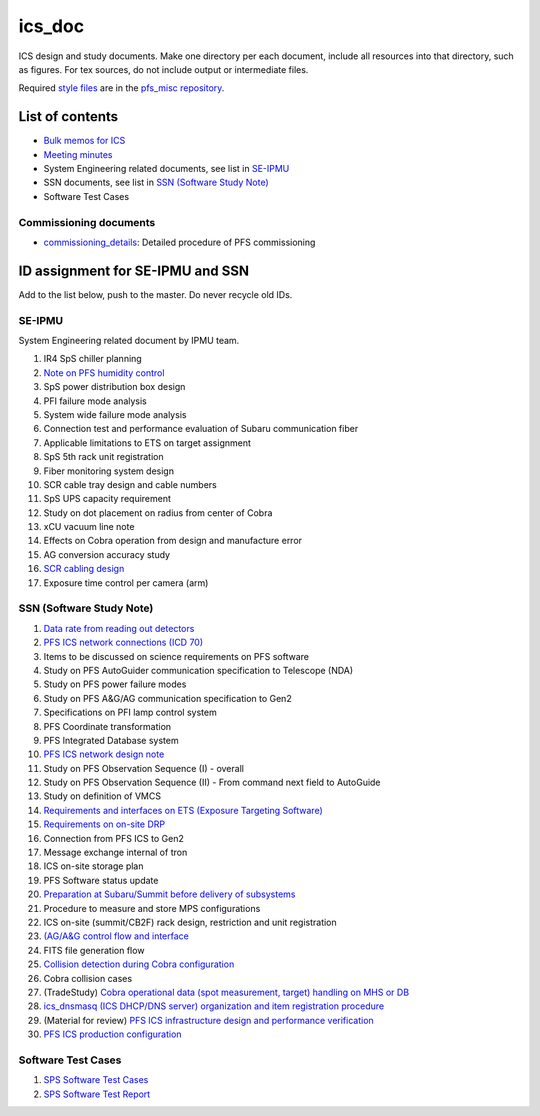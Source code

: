 ics_doc
*******

ICS design and study documents.
Make one directory per each document,
include all resources into that directory, such as figures.
For tex sources, do not include output or intermediate files.

Required `style files <https://github.com/Subaru-PFS/pfs_misc/tree/master/texsty>`_
are in the `pfs_misc repository <https://github.com/Subaru-PFS/pfs_misc>`_.

List of contents
================

* `Bulk memos for ICS <memo/>`_
* `Meeting minutes <memo-minutes/>`_
* System Engineering related documents, see list in `SE-IPMU`_
* SSN documents, see list in `SSN (Software Study Note)`_
* Software Test Cases

Commissioning documents
-----------------------

* `commissioning_details <commissioning/>`_: Detailed procedure of PFS commissioning


ID assignment for SE-IPMU and SSN
=================================

Add to the list below, push to the master.
Do never recycle old IDs.

SE-IPMU
-------

System Engineering related document by IPMU team.

1. IR4 SpS chiller planning
2. `Note on PFS humidity control <SE-IPMU/SE-IPMU-00002/>`_
3. SpS power distribution box design
4. PFI failure mode analysis
5. System wide failure mode analysis
6. Connection test and performance evaluation of Subaru communication fiber
7. Applicable limitations to ETS on target assignment
8. SpS 5th rack unit registration
9. Fiber monitoring system design
10. SCR cable tray design and cable numbers
11. SpS UPS capacity requirement
12. Study on dot placement on radius from center of Cobra
13. xCU vacuum line note
14. Effects on Cobra operation from design and manufacture error
15. AG conversion accuracy study
16. `SCR cabling design <SE-IPMU/SE-IPMU-00016/SE-IPMU-00016.pptx>`_
17. Exposure time control per camera (arm)

SSN (Software Study Note)
-------------------------

1. `Data rate from reading out detectors <SoftwareStudyNote/SSN-00001/>`_
2. `PFS ICS network connections (ICD 70) <SoftwareStudyNote/SSN-00002/>`_
3. Items to be discussed on science requirements on PFS software
4. Study on PFS AutoGuider communication specification to Telescope (NDA)
5. Study on PFS power failure modes
6. Study on PFS A&G/AG communication specification to Gen2
7. Specifications on PFI lamp control system
8. PFS Coordinate transformation
9. PFS Integrated Database system
10. `PFS ICS network design note <SoftwareStudyNote/SSN-00010/>`_
11. Study on PFS Observation Sequence (I) - overall
12. Study on PFS Observation Sequence (II) -
    From command next field to AutoGuide
13. Study on definition of VMCS
14. `Requirements and interfaces on ETS (Exposure Targeting Software) <SoftwareStudyNote/SSN-00014/SSN-00014-001+-ETS-IF.pptx>`_
15. `Requirements on on-site DRP <SoftwareStudyNote/SSN-00015/SSN-00015-001+-on-site-DRP.pptx>`_
16. Connection from PFS ICS to Gen2
17. Message exchange internal of tron
18. ICS on-site storage plan
19. PFS Software status update
20. `Preparation at Subaru/Summit before delivery of subsystems <SoftwareStudyNote/SSN-00020/>`_
21. Procedure to measure and store MPS configurations
22. ICS on-site (summit/CB2F) rack design, restriction and unit registration
23. `(AG/A&G control flow and interface <SoftwareStudyNote/SSN-00023/>`_
24. FITS file generation flow
25. `Collision detection during Cobra configuration <SoftwareStudyNote/SSN-00025/>`_
26. Cobra collision cases
27. (TradeStudy) `Cobra operational data (spot measurement, target) handling on MHS or DB <SoftwareStudyNote/SSN-00027/>`_
28. `ics_dnsmasq (ICS DHCP/DNS server) organization and item registration procedure <SoftwareStudyNote/SSN-00028/>`_
29. (Material for review) `PFS ICS infrastructure design and performance verification <SoftwareStudyNote/SSN-00029/SSN-00029.pptx>`_
30. `PFS ICS production configuration <SoftwareStudyNote/SSN-00030/>`_

Software Test Cases
-------------------

1. `SPS Software Test Cases <SPS/TestCases/>`_
2. `SPS Software Test Report <SPS/TestReports/>`_
